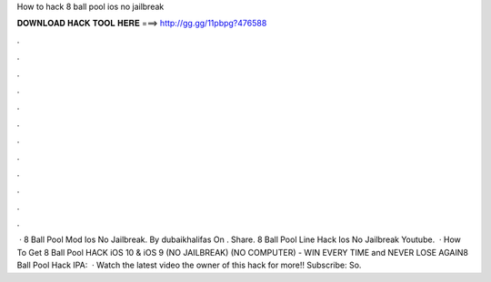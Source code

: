 How to hack 8 ball pool ios no jailbreak

𝐃𝐎𝐖𝐍𝐋𝐎𝐀𝐃 𝐇𝐀𝐂𝐊 𝐓𝐎𝐎𝐋 𝐇𝐄𝐑𝐄 ===> http://gg.gg/11pbpg?476588

.

.

.

.

.

.

.

.

.

.

.

.

 · 8 Ball Pool Mod Ios No Jailbreak. By dubaikhalifas On . Share. 8 Ball Pool Line Hack Ios No Jailbreak Youtube.  · How To Get 8 Ball Pool HACK iOS 10 & iOS 9 (NO JAILBREAK) (NO COMPUTER) - WIN EVERY TIME and NEVER LOSE AGAIN8 Ball Pool Hack IPA:   · Watch the latest video  the owner of this hack for more!!  Subscribe:  So.
